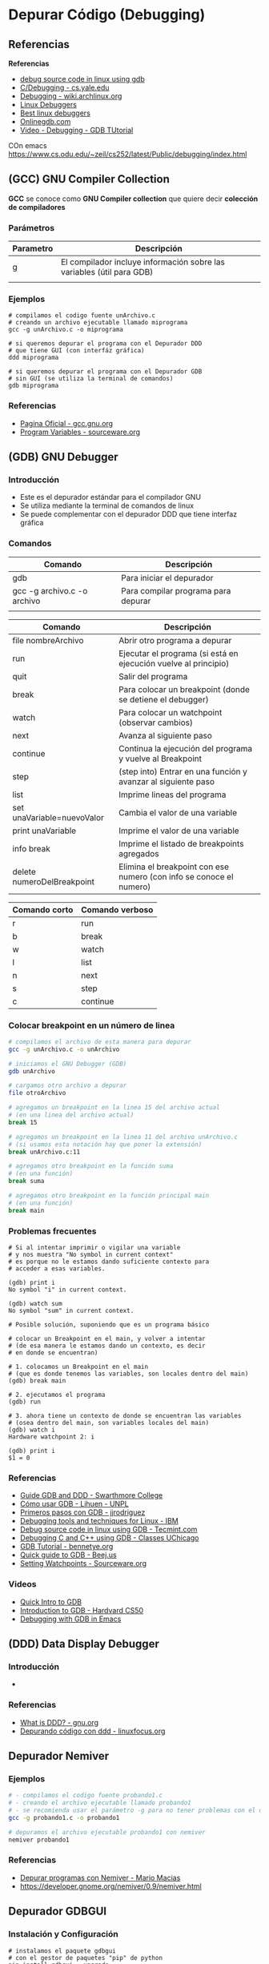 * Depurar Código (Debugging)
** Referencias
  *Referencias*
  + [[https://www.tecmint.com/debug-source-code-in-linux-using-gdb/][debug source code in linux using gdb]]
  + [[https://www.cs.yale.edu/homes/aspnes/pinewiki/C(2f)Debugging.html][C/Debugging - cs.yale.edu]]
  + [[https://wiki.archlinux.org/index.php/Debugging][Debugging - wiki.archlinux.org]]
  + [[https://www.linuxlinks.com/debuggers/][Linux Debuggers]]
  + [[https://www.ubuntupit.com/best-linux-debuggers-for-modern-software-engineers/#9-bugzilla][Best linux debuggers]]
  + [[https://www.onlinegdb.com/online_c_debugger][Onlinegdb.com]]
  + [[https://www.youtube.com/watch?v=bWH-nL7v5F4][Video - Debugging - GDB TUtorial]]

COn emacs
https://www.cs.odu.edu/~zeil/cs252/latest/Public/debugging/index.html

** (GCC) GNU Compiler Collection
   *GCC* se conoce como *GNU Compiler collection* que quiere decir *colección de compiladores*

*** Parámetros

    |-----------+------------------------------------------------------------------------|
    | Parametro | Descripción                                                            |
    |-----------+------------------------------------------------------------------------|
    | g         | El compilador incluye información sobre las variables (útil para GDB)  |
    |           |                                                                        |
    |-----------+------------------------------------------------------------------------|

*** Ejemplos

    #+NAME: Compilando codigo fuente C para depurarlo
    #+BEGIN_SRC shell
      # compilamos el codigo fuente unArchivo.c
      # creando un archivo ejecutable llamado miprograma
      gcc -g unArchivo.c -o miprograma

      # si queremos depurar el programa con el Depurador DDD
      # que tiene GUI (con interfáz gráfica)
      ddd miprograma

      # si queremos depurar el programa con el Depurador GDB
      # sin GUI (se utiliza la terminal de comandos)
      gdb miprograma
    #+END_SRC

*** Referencias
    + [[https://gcc.gnu.org/][Pagina Oficial - gcc.gnu.org]]
    + [[https://sourceware.org/gdb/onlinedocs/gdb/Variables.html][Program Variables - sourceware.org]]

** (GDB) GNU Debugger
*** Introducción
   + Este es el depurador estándar para el compilador GNU
   + Se utiliza mediante la terminal de comandos de linux
   + Se puede complementar con el depurador DDD que tiene interfaz gráfica
*** Comandos

    |-----------------------------+-------------------------------------|
    | Comando                     | Descripción                         |
    |-----------------------------+-------------------------------------|
    | gdb                         | Para iniciar el depurador           |
    | gcc -g archivo.c -o archivo | Para compilar programa para depurar |
    |                             |                                     |
    |-----------------------------+-------------------------------------|


    |----------------------------+------------------------------------------------------------------------|
    | Comando                    | Descripción                                                            |
    |----------------------------+------------------------------------------------------------------------|
    | file nombreArchivo         | Abrir otro programa a depurar                                          |
    | run                        | Ejecutar el programa (si está en ejecución vuelve al principio)        |
    | quit                       | Salir del programa                                                     |
    |----------------------------+------------------------------------------------------------------------|
    | break                      | Para colocar un breakpoint (donde se detiene el debugger)              |
    | watch                      | Para colocar un watchpoint (observar cambios)                          |
    | next                       | Avanza al siguiente paso                                               |
    | continue                   | Continua la ejecución del programa y vuelve al Breakpoint              |
    | step                       | (step into) Entrar en una función y avanzar al siguiente paso          |
    | list                       | Imprime lineas del programa                                            |
    | set unaVariable=nuevoValor | Cambia el valor de una variable                                        |
    | print unaVariable          | Imprime el valor de una variable                                       |
    | info break                 | Imprime el listado de breakpoints agregados                            |
    | delete numeroDelBreakpoint | Elimina el breakpoint con ese numero (con info se conoce el numero)    |
    |----------------------------+------------------------------------------------------------------------|

    
    |---------------+-----------------|
    | Comando corto | Comando verboso |
    |---------------+-----------------|
    | r             | run             |
    | b             | break           |
    | w             | watch           |
    | l             | list            |
    | n             | next            |
    | s             | step            |
    | c             | continue        |
    |---------------+-----------------|

*** Colocar breakpoint en un número de linea
   
    #+NAME: Breakpoint en un numero de linea
    #+BEGIN_SRC sh
      # compilamos el archivo de esta manera para depurar
      gcc -g unArchivo.c -o unArchivo

      # iniciamos el GNU Debugger (GDB)
      gdb unArchivo

      # cargamos otro archivo a depurar
      file otroArchivo

      # agregamos un breakpoint en la linea 15 del archivo actual
      # (en una linea del archivo actual)
      break 15

      # agregamos un breakpoint en la linea 11 del archivo unArchivo.c
      # (si usamos esta notación hay que poner la extensión)
      break unArchivo.c:11

      # agregamos otro breakpoint en la función suma
      # (en una función)
      break suma

      # agregamos otro breakpoint en la función principal main
      # (en una función)
      break main
    #+END_SRC

*** Problemas frecuentes

    #+NAME: Problemas con el Contexto al imprimir o vigilar variables
    #+BEGIN_SRC shell
      # Si al intentar imprimir o vigilar una variable
      # y nos muestra "No symbol in current context"
      # es porque no le estamos dando suficiente contexto para
      # acceder a esas variables.

      (gdb) print i
      No symbol "i" in current context.

      (gdb) watch sum
      No symbol "sum" in current context.
    #+END_SRC
   
    #+NAME: Solución al problema por Contexto de variables
    #+BEGIN_SRC shell
      # Posible solución, suponiendo que es un programa básico

      # colocar un Breakpoint en el main, y volver a intentar
      # (de esa manera le estamos dando un contexto, es decir
      # en donde se encuentran)

      # 1. colocamos un Breakpoint en el main
      # (que es donde tenemos las variables, son locales dentro del main)
      (gdb) break main

      # 2. ejecutamos el programa
      (gdb) run

      # 3. ahora tiene un contexto de donde se encuentran las variables
      # (osea dentro del main, son variables locales del main)
      (gdb) watch i
      Hardware watchpoint 2: i

      (gdb) print i
      $1 = 0
    #+END_SRC

*** Referencias
    + [[https://www.cs.swarthmore.edu/~newhall/unixhelp/howto_gdb.php][Guide GDB and DDD - Swarthmore College]]
    + [[https://lihuen.linti.unlp.edu.ar/index.php/C%C3%B3mo_usar_GDB][Cómo usar GDB - Lihuen - UNPL]]
    + [[http://www.lsi.us.es/~javierj/ssoo_ficheros/GuiaGDB.htm][Primeros pasos con GDB	- jjrodriguez]]
    + [[https://www.ibm.com/developerworks/systems/library/es-debug/index.html][Debugging tools and techniques for Linux - IBM]]
    + [[https://www.tecmint.com/debug-source-code-in-linux-using-gdb/][Debug source code in linux using GDB - Tecmint.com]]
    + [[https://www.classes.cs.uchicago.edu/archive/2017/winter/51081-1/LabFAQ/lab2/gdb.html][Debugging C and C++ using GDB - Classes UChicago]]
    + [[https://www.bennetyee.org/ucsd-pages/Courses/cse127.w02/gdbtutorial.html][GDB Tutorial - bennetye.org]]
    + [[https://beej.us/guide/bggdb/][Quick guide to GDB - Beej.us]]
    + [[https://sourceware.org/gdb/onlinedocs/gdb/Set-Watchpoints.html][Setting Watchpoints - Sourceware.org]]

*** Videos
    + [[https://www.youtube.com/watch?v=xQ0ONbt-qPs][Quick Intro to GDB]]
    + [[https://www.youtube.com/watch?v=sCtY--xRUyI][Introduction to GDB - Hardvard CS50]]
    + [[https://www.youtube.com/watch?v=Vn1kDWVxq4s][Debugging with GDB in Emacs]]

** (DDD) Data Display Debugger
*** Introducción
    + 
*** Referencias
    + [[https://www.gnu.org/software/ddd/][What is DDD? - gnu.org]]
    + [[http://www.linuxfocus.org/Castellano/January1998/article20.html][Depurando código con ddd - linuxfocus.org]]

** Depurador Nemiver
*** Ejemplos

    #+NAME: Depurando Programa C con Nemiver
    #+BEGIN_SRC sh 
      # - compilamos el codigo fuente probando1.c
      # - creando el archivo ejecutable llamado probando1
      # - se recomienda usar el parámetro -g para no tener problemas con el depurador
      gcc -g probando1.c -o probando1

      # depuramos el archivo ejecutable probando1 con nemiver
      nemiver probando1
    #+END_SRC

*** Referencias
   + [[http://personals.ac.upc.edu/guerrero/fo2015/Trucos_Nemiver_Mario_New.pdf][Depurar programas con Nemiver - Mario Macias]] 
   + https://developer.gnome.org/nemiver/0.9/nemiver.html

** Depurador GDBGUI 
*** Instalación y Configuración

    #+BEGIN_SRC shell
      # instalamos el paquete gdbgui
      # con el gestor de paquetes "pip" de python
      pip install gdbgui --upgrade

      # ejecutamos el depurador gdbgui
      # se iniciará un servidor web, para acceder desde un navegador web
      # http://localhost:5000
      gdbgui
    #+END_SRC
   
*** Referencias
    + [[https://pypi.org/project/gdbgui/0.9.1.1/][Repositorio Oficial, Manual, Ejemplos - pypi.org]]
    + [[https://www.tecmint.com/install-pip-in-linux/][How to install PIP to Manage Python packages - tecmint.com]]
    + [[https://pip.pypa.io/en/stable/installing/][Do I need to install pip? - PyPA]]
** Cosas

  #+BEGIN_SRC sh
    # para debugear C desde la terminal

    sudo pacman -S gdb
    # para debugear C/C++ con entorno grafico
    sudo pacman -S nemiver

    # parece que está mas enfocado para php
    sudo pacman -S xdebug
  #+END_SRC

  Otras a revisar
  - https://undo.io/resources/gdb-watchpoint/gdb-wizardry/
  - https://linoxide.com/linux-how-to/user-space-debugging-tools-linux/
https://www.youtube.com/watch?v=J7L2x1ATOgk
* Programar y Depurar en C
** Comandos útiles en Emacs con GDB

   |----------------------+-------------------------------------------------------------|
   | Comando              | Descripción                                                 |
   |----------------------+-------------------------------------------------------------|
   | M-x gdb              | Para iniciar el modo depuración con GDB en el buffer actual |
   | M-x gdb-many-windows | Abre los buffers necesarios de GDB                          |
   |----------------------+-------------------------------------------------------------|

** Referencias
   + https://www.programiz.com/c-programming/c-input-output
   + https://fresh2refresh.com/c-programming/c-printf-and-scanf/
   + https://www.geeksforgeeks.org/use-fflushstdin-c/
   + [[https://sourceware.org/gdb/onlinedocs/gdb/Emacs.html][Using GDB under GNU Emacs - sourceware.org]]

